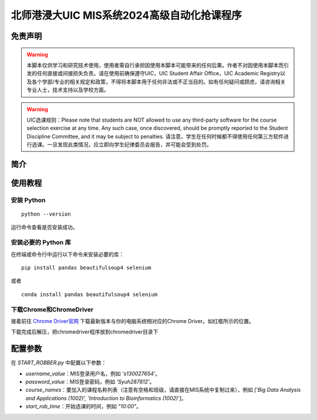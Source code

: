 北师港浸大UIC MIS系统2024高级自动化抢课程序
============================================

.. image:: intro/mis.png
   :alt: mis
   :width: 500

免责声明
-------

.. warning:: 本脚本仅供学习和研究技术使用，使用者需自行承担因使用本脚本可能带来的任何后果。作者不对因使用本脚本而引发的任何直接或间接损失负责。请在使用前确保遵守UIC，UIC Student Affair Office，UIC Academic Registry以及各个学部/专业的相关规定和政策，不得将本脚本用于任何非法或不正当目的。如有任何疑问或顾虑，请咨询相关专业人士，技术支持以及学校方面。

.. warning:: UIC选课规则：Please note that students are NOT allowed to use any third-party software for the course selection exercise at any time. Any such case, once discovered, should be promptly reported to the Student Discipline Committee, and it may be subject to penalties. 请注意，学生在任何时候都不得使用任何第三方软件进行选课。一旦发现此类情况，应立即向学生纪律委员会报告，并可能会受到处罚。

简介
----

.. rocket:: 该Python脚本用于从UIC的MIS选课系统抓取课程信息，并在指定时间自动选择课程。脚本使用 Selenium 和 BeautifulSoup 库来实现登录、抓取和自动选课功能。

.. image:: intro/flowdiagram.png
   :alt: flowdiagram
   :width: 500

使用教程
-------

安装 Python
^^^^^^^^^^^

.. snake:: 如果您的计算机上还没有安装 Python，请前往 `Python 官网 <https://www.python.org/downloads/>`_ 下载并安装 Python 3.8版本。更加详细的教程建议前往百度，谷歌，B站或者Youtube寻找，在这里不进行过多赘述。

::

   python --version

运行命令查看是否安装成功。

安装必要的 Python 库
^^^^^^^^^^^^^^^^^^^

在终端或命令行中运行以下命令来安装必要的库：

::

   pip install pandas beautifulsoup4 selenium

或者

::

   conda install pandas beautifulsoup4 selenium

下载Chrome和ChromeDriver
^^^^^^^^^^^^^^^^^^^^^^

.. computer:: 首先确认您的计算机中是否安装了Chrome，并更新到最新版本，如果没有请前往 `Chrome中国 官网 <https://www.google.cn/intl/zh-CN/chrome/>`_ 下载并安装Google Chrome。

接着前往 `Chrome Driver官网 <https://googlechromelabs.github.io/chrome-for-testing/>`_ 下载最新版本与你的电脑系统相对应的Chrome Driver。如红框所示的位置。

.. image:: intro/chromedriver.png
   :alt: chromedriver
   :width: 500

下载完成后解压，把chromedriver程序放到chromedriver目录下

配置参数
--------

在 `START_ROBBER.py` 中配置以下参数：

- `username_value`：MIS登录用户名，例如 `'s130027654'`。
- `password_value`：MIS登录密码，例如 `'Syuh287812'`。
- `course_names`：要加入的课程名称列表（注意有空格和班级，请直接在MIS系统中复制过来），例如 `['Big Data Analysis and Applications (1002)', 'Introduction to Bioinformatics (1002)']`。
- `start_rob_time`：开始选课的时间，例如 `"10:00"`。
